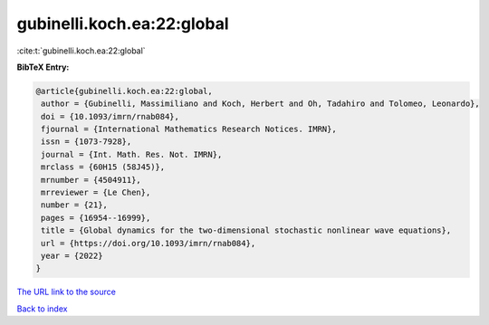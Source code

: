 gubinelli.koch.ea:22:global
===========================

:cite:t:`gubinelli.koch.ea:22:global`

**BibTeX Entry:**

.. code-block:: bibtex

   @article{gubinelli.koch.ea:22:global,
    author = {Gubinelli, Massimiliano and Koch, Herbert and Oh, Tadahiro and Tolomeo, Leonardo},
    doi = {10.1093/imrn/rnab084},
    fjournal = {International Mathematics Research Notices. IMRN},
    issn = {1073-7928},
    journal = {Int. Math. Res. Not. IMRN},
    mrclass = {60H15 (58J45)},
    mrnumber = {4504911},
    mrreviewer = {Le Chen},
    number = {21},
    pages = {16954--16999},
    title = {Global dynamics for the two-dimensional stochastic nonlinear wave equations},
    url = {https://doi.org/10.1093/imrn/rnab084},
    year = {2022}
   }
`The URL link to the source <ttps://doi.org/10.1093/imrn/rnab084}>`_


`Back to index <../By-Cite-Keys.html>`_

